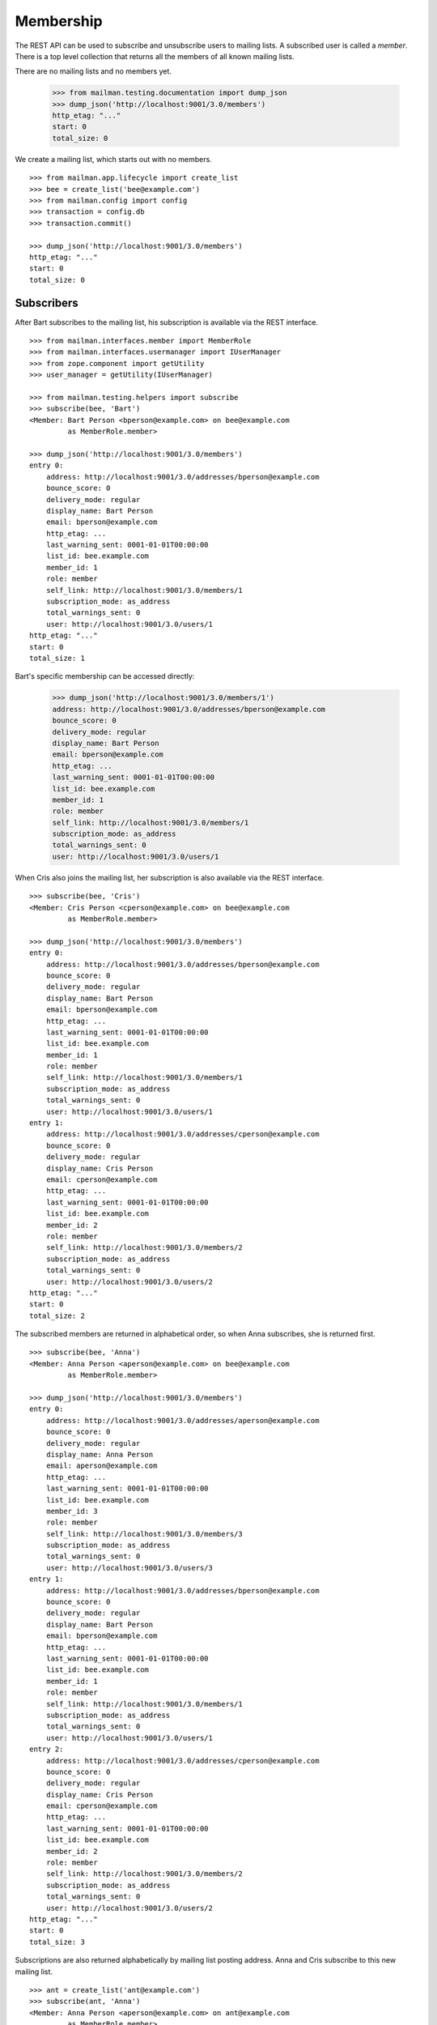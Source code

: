 ==========
Membership
==========

The REST API can be used to subscribe and unsubscribe users to mailing lists.
A subscribed user is called a *member*.  There is a top level collection that
returns all the members of all known mailing lists.

There are no mailing lists and no members yet.

    >>> from mailman.testing.documentation import dump_json
    >>> dump_json('http://localhost:9001/3.0/members')
    http_etag: "..."
    start: 0
    total_size: 0

We create a mailing list, which starts out with no members.
::

    >>> from mailman.app.lifecycle import create_list
    >>> bee = create_list('bee@example.com')
    >>> from mailman.config import config
    >>> transaction = config.db
    >>> transaction.commit()

    >>> dump_json('http://localhost:9001/3.0/members')
    http_etag: "..."
    start: 0
    total_size: 0


Subscribers
===========

After Bart subscribes to the mailing list, his subscription is available via
the REST interface.
::

    >>> from mailman.interfaces.member import MemberRole
    >>> from mailman.interfaces.usermanager import IUserManager
    >>> from zope.component import getUtility
    >>> user_manager = getUtility(IUserManager)

    >>> from mailman.testing.helpers import subscribe
    >>> subscribe(bee, 'Bart')
    <Member: Bart Person <bperson@example.com> on bee@example.com
             as MemberRole.member>

    >>> dump_json('http://localhost:9001/3.0/members')
    entry 0:
        address: http://localhost:9001/3.0/addresses/bperson@example.com
        bounce_score: 0
        delivery_mode: regular
        display_name: Bart Person
        email: bperson@example.com
        http_etag: ...
        last_warning_sent: 0001-01-01T00:00:00
        list_id: bee.example.com
        member_id: 1
        role: member
        self_link: http://localhost:9001/3.0/members/1
        subscription_mode: as_address
        total_warnings_sent: 0
        user: http://localhost:9001/3.0/users/1
    http_etag: "..."
    start: 0
    total_size: 1

Bart's specific membership can be accessed directly:

    >>> dump_json('http://localhost:9001/3.0/members/1')
    address: http://localhost:9001/3.0/addresses/bperson@example.com
    bounce_score: 0
    delivery_mode: regular
    display_name: Bart Person
    email: bperson@example.com
    http_etag: ...
    last_warning_sent: 0001-01-01T00:00:00
    list_id: bee.example.com
    member_id: 1
    role: member
    self_link: http://localhost:9001/3.0/members/1
    subscription_mode: as_address
    total_warnings_sent: 0
    user: http://localhost:9001/3.0/users/1

When Cris also joins the mailing list, her subscription is also available via
the REST interface.
::

    >>> subscribe(bee, 'Cris')
    <Member: Cris Person <cperson@example.com> on bee@example.com
             as MemberRole.member>

    >>> dump_json('http://localhost:9001/3.0/members')
    entry 0:
        address: http://localhost:9001/3.0/addresses/bperson@example.com
        bounce_score: 0
        delivery_mode: regular
        display_name: Bart Person
        email: bperson@example.com
        http_etag: ...
        last_warning_sent: 0001-01-01T00:00:00
        list_id: bee.example.com
        member_id: 1
        role: member
        self_link: http://localhost:9001/3.0/members/1
        subscription_mode: as_address
        total_warnings_sent: 0
        user: http://localhost:9001/3.0/users/1
    entry 1:
        address: http://localhost:9001/3.0/addresses/cperson@example.com
        bounce_score: 0
        delivery_mode: regular
        display_name: Cris Person
        email: cperson@example.com
        http_etag: ...
        last_warning_sent: 0001-01-01T00:00:00
        list_id: bee.example.com
        member_id: 2
        role: member
        self_link: http://localhost:9001/3.0/members/2
        subscription_mode: as_address
        total_warnings_sent: 0
        user: http://localhost:9001/3.0/users/2
    http_etag: "..."
    start: 0
    total_size: 2

The subscribed members are returned in alphabetical order, so when Anna
subscribes, she is returned first.
::

    >>> subscribe(bee, 'Anna')
    <Member: Anna Person <aperson@example.com> on bee@example.com
             as MemberRole.member>

    >>> dump_json('http://localhost:9001/3.0/members')
    entry 0:
        address: http://localhost:9001/3.0/addresses/aperson@example.com
        bounce_score: 0
        delivery_mode: regular
        display_name: Anna Person
        email: aperson@example.com
        http_etag: ...
        last_warning_sent: 0001-01-01T00:00:00
        list_id: bee.example.com
        member_id: 3
        role: member
        self_link: http://localhost:9001/3.0/members/3
        subscription_mode: as_address
        total_warnings_sent: 0
        user: http://localhost:9001/3.0/users/3
    entry 1:
        address: http://localhost:9001/3.0/addresses/bperson@example.com
        bounce_score: 0
        delivery_mode: regular
        display_name: Bart Person
        email: bperson@example.com
        http_etag: ...
        last_warning_sent: 0001-01-01T00:00:00
        list_id: bee.example.com
        member_id: 1
        role: member
        self_link: http://localhost:9001/3.0/members/1
        subscription_mode: as_address
        total_warnings_sent: 0
        user: http://localhost:9001/3.0/users/1
    entry 2:
        address: http://localhost:9001/3.0/addresses/cperson@example.com
        bounce_score: 0
        delivery_mode: regular
        display_name: Cris Person
        email: cperson@example.com
        http_etag: ...
        last_warning_sent: 0001-01-01T00:00:00
        list_id: bee.example.com
        member_id: 2
        role: member
        self_link: http://localhost:9001/3.0/members/2
        subscription_mode: as_address
        total_warnings_sent: 0
        user: http://localhost:9001/3.0/users/2
    http_etag: "..."
    start: 0
    total_size: 3

Subscriptions are also returned alphabetically by mailing list posting
address.  Anna and Cris subscribe to this new mailing list.
::

    >>> ant = create_list('ant@example.com')
    >>> subscribe(ant, 'Anna')
    <Member: Anna Person <aperson@example.com> on ant@example.com
             as MemberRole.member>
    >>> subscribe(ant, 'Cris')
    <Member: Cris Person <cperson@example.com> on ant@example.com
             as MemberRole.member>

User ids are different than member ids.

    >>> dump_json('http://localhost:9001/3.0/members')
    entry 0:
        address: http://localhost:9001/3.0/addresses/aperson@example.com
        bounce_score: 0
        delivery_mode: regular
        display_name: Anna Person
        email: aperson@example.com
        http_etag: ...
        last_warning_sent: 0001-01-01T00:00:00
        list_id: ant.example.com
        member_id: 4
        role: member
        self_link: http://localhost:9001/3.0/members/4
        subscription_mode: as_address
        total_warnings_sent: 0
        user: http://localhost:9001/3.0/users/3
    entry 1:
        address: http://localhost:9001/3.0/addresses/cperson@example.com
        bounce_score: 0
        delivery_mode: regular
        display_name: Cris Person
        email: cperson@example.com
        http_etag: ...
        last_warning_sent: 0001-01-01T00:00:00
        list_id: ant.example.com
        member_id: 5
        role: member
        self_link: http://localhost:9001/3.0/members/5
        subscription_mode: as_address
        total_warnings_sent: 0
        user: http://localhost:9001/3.0/users/2
    entry 2:
        address: http://localhost:9001/3.0/addresses/aperson@example.com
        bounce_score: 0
        delivery_mode: regular
        display_name: Anna Person
        email: aperson@example.com
        http_etag: ...
        last_warning_sent: 0001-01-01T00:00:00
        list_id: bee.example.com
        member_id: 3
        role: member
        self_link: http://localhost:9001/3.0/members/3
        subscription_mode: as_address
        total_warnings_sent: 0
        user: http://localhost:9001/3.0/users/3
    entry 3:
        address: http://localhost:9001/3.0/addresses/bperson@example.com
        bounce_score: 0
        delivery_mode: regular
        display_name: Bart Person
        email: bperson@example.com
        http_etag: ...
        last_warning_sent: 0001-01-01T00:00:00
        list_id: bee.example.com
        member_id: 1
        role: member
        self_link: http://localhost:9001/3.0/members/1
        subscription_mode: as_address
        total_warnings_sent: 0
        user: http://localhost:9001/3.0/users/1
    entry 4:
        address: http://localhost:9001/3.0/addresses/cperson@example.com
        bounce_score: 0
        delivery_mode: regular
        display_name: Cris Person
        email: cperson@example.com
        http_etag: ...
        last_warning_sent: 0001-01-01T00:00:00
        list_id: bee.example.com
        member_id: 2
        role: member
        self_link: http://localhost:9001/3.0/members/2
        subscription_mode: as_address
        total_warnings_sent: 0
        user: http://localhost:9001/3.0/users/2
    http_etag: "..."
    start: 0
    total_size: 5

We can also get just the members of a single mailing list.

    >>> dump_json(
    ...     'http://localhost:9001/3.0/lists/ant@example.com/roster/member')
    entry 0:
        address: http://localhost:9001/3.0/addresses/aperson@example.com
        bounce_score: 0
        delivery_mode: regular
        display_name: Anna Person
        email: aperson@example.com
        http_etag: ...
        last_warning_sent: 0001-01-01T00:00:00
        list_id: ant.example.com
        member_id: 4
        role: member
        self_link: http://localhost:9001/3.0/members/4
        subscription_mode: as_address
        total_warnings_sent: 0
        user: http://localhost:9001/3.0/users/3
    entry 1:
        address: http://localhost:9001/3.0/addresses/cperson@example.com
        bounce_score: 0
        delivery_mode: regular
        display_name: Cris Person
        email: cperson@example.com
        http_etag: ...
        last_warning_sent: 0001-01-01T00:00:00
        list_id: ant.example.com
        member_id: 5
        role: member
        self_link: http://localhost:9001/3.0/members/5
        subscription_mode: as_address
        total_warnings_sent: 0
        user: http://localhost:9001/3.0/users/2
    http_etag: ...
    start: 0
    total_size: 2


Paginating over member records
------------------------------

Instead of returning all the member records at once, it's possible to return
them in pages by adding the GET parameters ``count`` and ``page`` to the
request URI.  Page 1 is the first page and ``count`` defines the size of the
page.

    >>> dump_json(
    ...     'http://localhost:9001/3.0/lists/ant@example.com/roster/member'
    ...     '?count=1&page=1')
    entry 0:
        address: http://localhost:9001/3.0/addresses/aperson@example.com
        bounce_score: 0
        delivery_mode: regular
        display_name: Anna Person
        email: aperson@example.com
        http_etag: ...
        last_warning_sent: 0001-01-01T00:00:00
        list_id: ant.example.com
        member_id: 4
        role: member
        self_link: http://localhost:9001/3.0/members/4
        subscription_mode: as_address
        total_warnings_sent: 0
        user: http://localhost:9001/3.0/users/3
    http_etag: ...
    start: 0
    total_size: 2

This works with members of a single list as well as with all members.

    >>> dump_json(
    ...     'http://localhost:9001/3.0/members?count=1&page=1')
    entry 0:
        address: http://localhost:9001/3.0/addresses/aperson@example.com
        bounce_score: 0
        delivery_mode: regular
        display_name: Anna Person
        email: aperson@example.com
        http_etag: ...
        last_warning_sent: 0001-01-01T00:00:00
        list_id: ant.example.com
        member_id: 4
        role: member
        self_link: http://localhost:9001/3.0/members/4
        subscription_mode: as_address
        total_warnings_sent: 0
        user: http://localhost:9001/3.0/users/3
    http_etag: ...
    start: 0
    total_size: 5


Custom Member resource
----------------------

Instead of the default Member resource, it is possible to choose specific
fields to return from:

- ``address``
- ``delivery_mode``
- ``display_name``
- ``email``
- ``list_id``
- ``member_id``
- ``role``
- ``subscription_mode``
  total_warnings_sent: 0
- ``user``
- ``moderation_action``

This can be useful when exporting huge lists of Members and some of the fields
aren't required. Certain fields like ``delivery_mode`` can be expensive to
calculate and result in significantly slower response.

To choose the fields, you need to specify ``fields`` as a parameter in GET request::

    >>> dump_json('http://localhost:9001/3.0/members?fields=email&fields=member_id')
    entry 0:
        email: aperson@example.com
        http_etag: "..."
        member_id: 4
    entry 1:
        email: cperson@example.com
        http_etag: "..."
        member_id: 5
    entry 2:
        email: aperson@example.com
        http_etag: "..."
        member_id: 3
    entry 3:
        email: bperson@example.com
        http_etag: "..."
        member_id: 1
    entry 4:
        email: cperson@example.com
        http_etag: "..."
        member_id: 2
    http_etag: "..."
    start: 0
    total_size: 5


Owners and moderators
=====================

Mailing list owners and moderators also show up in the REST API.  Cris becomes
an owner of the `ant` mailing list and Dave becomes a moderator of the `bee`
mailing list.
::

    >>> dump_json('http://localhost:9001/3.0/members', {
    ...           'list_id': 'ant.example.com',
    ...           'subscriber': 'dperson@example.com',
    ...           'role': 'moderator',
    ...           })
    content-length: 0
    content-type: application/json
    date: ...
    location: http://localhost:9001/3.0/members/6
    server: ...
    status: 201

    >>> dump_json('http://localhost:9001/3.0/members', {
    ...           'list_id': 'bee.example.com',
    ...           'subscriber': 'cperson@example.com',
    ...           'role': 'owner',
    ...           })
    content-length: 0
    content-type: application/json
    date: ...
    location: http://localhost:9001/3.0/members/7
    server: ...
    status: 201

    >>> dump_json('http://localhost:9001/3.0/members')
    entry 0:
        address: http://localhost:9001/3.0/addresses/dperson@example.com
        bounce_score: 0
        delivery_mode: regular
        display_name:
        email: dperson@example.com
        http_etag: ...
        last_warning_sent: 0001-01-01T00:00:00
        list_id: ant.example.com
        member_id: 6
        moderation_action: accept
        role: moderator
        self_link: http://localhost:9001/3.0/members/6
        subscription_mode: as_address
        total_warnings_sent: 0
        user: http://localhost:9001/3.0/users/4
    entry 1:
        address: http://localhost:9001/3.0/addresses/aperson@example.com
        bounce_score: 0
        delivery_mode: regular
        display_name: Anna Person
        email: aperson@example.com
        http_etag: ...
        last_warning_sent: 0001-01-01T00:00:00
        list_id: ant.example.com
        member_id: 4
        role: member
        self_link: http://localhost:9001/3.0/members/4
        subscription_mode: as_address
        total_warnings_sent: 0
        user: http://localhost:9001/3.0/users/3
    entry 2:
        address: http://localhost:9001/3.0/addresses/cperson@example.com
        bounce_score: 0
        delivery_mode: regular
        display_name: Cris Person
        email: cperson@example.com
        http_etag: ...
        last_warning_sent: 0001-01-01T00:00:00
        list_id: ant.example.com
        member_id: 5
        role: member
        self_link: http://localhost:9001/3.0/members/5
        subscription_mode: as_address
        total_warnings_sent: 0
        user: http://localhost:9001/3.0/users/2
    entry 3:
        address: http://localhost:9001/3.0/addresses/cperson@example.com
        bounce_score: 0
        delivery_mode: regular
        display_name: Cris Person
        email: cperson@example.com
        http_etag: ...
        last_warning_sent: 0001-01-01T00:00:00
        list_id: bee.example.com
        member_id: 7
        moderation_action: accept
        role: owner
        self_link: http://localhost:9001/3.0/members/7
        subscription_mode: as_address
        total_warnings_sent: 0
        user: http://localhost:9001/3.0/users/2
    entry 4:
        address: http://localhost:9001/3.0/addresses/aperson@example.com
        bounce_score: 0
        delivery_mode: regular
        display_name: Anna Person
        email: aperson@example.com
        http_etag: ...
        last_warning_sent: 0001-01-01T00:00:00
        list_id: bee.example.com
        member_id: 3
        role: member
        self_link: http://localhost:9001/3.0/members/3
        subscription_mode: as_address
        total_warnings_sent: 0
        user: http://localhost:9001/3.0/users/3
    entry 5:
        address: http://localhost:9001/3.0/addresses/bperson@example.com
        bounce_score: 0
        delivery_mode: regular
        display_name: Bart Person
        email: bperson@example.com
        http_etag: ...
        last_warning_sent: 0001-01-01T00:00:00
        list_id: bee.example.com
        member_id: 1
        role: member
        self_link: http://localhost:9001/3.0/members/1
        subscription_mode: as_address
        total_warnings_sent: 0
        user: http://localhost:9001/3.0/users/1
    entry 6:
        address: http://localhost:9001/3.0/addresses/cperson@example.com
        bounce_score: 0
        delivery_mode: regular
        display_name: Cris Person
        email: cperson@example.com
        http_etag: ...
        last_warning_sent: 0001-01-01T00:00:00
        list_id: bee.example.com
        member_id: 2
        role: member
        self_link: http://localhost:9001/3.0/members/2
        subscription_mode: as_address
        total_warnings_sent: 0
        user: http://localhost:9001/3.0/users/2
    http_etag: "..."
    start: 0
    total_size: 7

We can access all the owners of a list.

    >>> dump_json(
    ...     'http://localhost:9001/3.0/lists/bee@example.com/roster/owner')
    entry 0:
        address: http://localhost:9001/3.0/addresses/cperson@example.com
        bounce_score: 0
        delivery_mode: regular
        display_name: Cris Person
        email: cperson@example.com
        http_etag: ...
        last_warning_sent: 0001-01-01T00:00:00
        list_id: bee.example.com
        member_id: 7
        moderation_action: accept
        role: owner
        self_link: http://localhost:9001/3.0/members/7
        subscription_mode: as_address
        total_warnings_sent: 0
        user: http://localhost:9001/3.0/users/2
    http_etag: ...
    start: 0
    total_size: 1


Finding members
===============

A specific member can always be referenced by their role and address.

    >>> dump_json('http://localhost:9001/3.0/lists/'
    ...           'bee@example.com/owner/cperson@example.com')
    address: http://localhost:9001/3.0/addresses/cperson@example.com
    bounce_score: 0
    delivery_mode: regular
    display_name: Cris Person
    email: cperson@example.com
    http_etag: ...
    last_warning_sent: 0001-01-01T00:00:00
    list_id: bee.example.com
    member_id: 7
    moderation_action: accept
    role: owner
    self_link: http://localhost:9001/3.0/members/7
    subscription_mode: as_address
    total_warnings_sent: 0
    user: http://localhost:9001/3.0/users/2

You can find a specific member based on several different criteria.  For
example, we can search for all the memberships of a particular address.

    >>> dump_json('http://localhost:9001/3.0/members/find', {
    ...           'subscriber': 'aperson@example.com',
    ...           })
    entry 0:
        address: http://localhost:9001/3.0/addresses/aperson@example.com
        bounce_score: 0
        delivery_mode: regular
        display_name: Anna Person
        email: aperson@example.com
        http_etag: ...
        last_warning_sent: 0001-01-01T00:00:00
        list_id: ant.example.com
        member_id: 4
        role: member
        self_link: http://localhost:9001/3.0/members/4
        subscription_mode: as_address
        total_warnings_sent: 0
        user: http://localhost:9001/3.0/users/3
    entry 1:
        address: http://localhost:9001/3.0/addresses/aperson@example.com
        bounce_score: 0
        delivery_mode: regular
        display_name: Anna Person
        email: aperson@example.com
        http_etag: ...
        last_warning_sent: 0001-01-01T00:00:00
        list_id: bee.example.com
        member_id: 3
        role: member
        self_link: http://localhost:9001/3.0/members/3
        subscription_mode: as_address
        total_warnings_sent: 0
        user: http://localhost:9001/3.0/users/3
    http_etag: ...
    start: 0
    total_size: 2

Or, we can find all the memberships for a particular mailing list.

    >>> dump_json('http://localhost:9001/3.0/members/find', {
    ...           'list_id': 'bee.example.com',
    ...           })
    entry 0:
        address: http://localhost:9001/3.0/addresses/aperson@example.com
        bounce_score: 0
        delivery_mode: regular
        display_name: Anna Person
        email: aperson@example.com
        http_etag: ...
        last_warning_sent: 0001-01-01T00:00:00
        list_id: bee.example.com
        member_id: 3
        role: member
        self_link: http://localhost:9001/3.0/members/3
        subscription_mode: as_address
        total_warnings_sent: 0
        user: http://localhost:9001/3.0/users/3
    entry 1:
        address: http://localhost:9001/3.0/addresses/bperson@example.com
        bounce_score: 0
        delivery_mode: regular
        display_name: Bart Person
        email: bperson@example.com
        http_etag: ...
        last_warning_sent: 0001-01-01T00:00:00
        list_id: bee.example.com
        member_id: 1
        role: member
        self_link: http://localhost:9001/3.0/members/1
        subscription_mode: as_address
        total_warnings_sent: 0
        user: http://localhost:9001/3.0/users/1
    entry 2:
        address: http://localhost:9001/3.0/addresses/cperson@example.com
        bounce_score: 0
        delivery_mode: regular
        display_name: Cris Person
        email: cperson@example.com
        http_etag: ...
        last_warning_sent: 0001-01-01T00:00:00
        list_id: bee.example.com
        member_id: 2
        role: member
        self_link: http://localhost:9001/3.0/members/2
        subscription_mode: as_address
        total_warnings_sent: 0
        user: http://localhost:9001/3.0/users/2
    entry 3:
        address: http://localhost:9001/3.0/addresses/cperson@example.com
        bounce_score: 0
        delivery_mode: regular
        display_name: Cris Person
        email: cperson@example.com
        http_etag: ...
        last_warning_sent: 0001-01-01T00:00:00
        list_id: bee.example.com
        member_id: 7
        moderation_action: accept
        role: owner
        self_link: http://localhost:9001/3.0/members/7
        subscription_mode: as_address
        total_warnings_sent: 0
        user: http://localhost:9001/3.0/users/2
    http_etag: "..."
    start: 0
    total_size: 4

Or, we can find all the memberships for an address on a particular mailing
list.

    >>> dump_json('http://localhost:9001/3.0/members/find', {
    ...           'subscriber': 'cperson@example.com',
    ...           'list_id': 'bee.example.com',
    ...           })
    entry 0:
        address: http://localhost:9001/3.0/addresses/cperson@example.com
        bounce_score: 0
        delivery_mode: regular
        display_name: Cris Person
        email: cperson@example.com
        http_etag: ...
        last_warning_sent: 0001-01-01T00:00:00
        list_id: bee.example.com
        member_id: 2
        role: member
        self_link: http://localhost:9001/3.0/members/2
        subscription_mode: as_address
        total_warnings_sent: 0
        user: http://localhost:9001/3.0/users/2
    entry 1:
        address: http://localhost:9001/3.0/addresses/cperson@example.com
        bounce_score: 0
        delivery_mode: regular
        display_name: Cris Person
        email: cperson@example.com
        http_etag: ...
        last_warning_sent: 0001-01-01T00:00:00
        list_id: bee.example.com
        member_id: 7
        moderation_action: accept
        role: owner
        self_link: http://localhost:9001/3.0/members/7
        subscription_mode: as_address
        total_warnings_sent: 0
        user: http://localhost:9001/3.0/users/2
    http_etag: ...
    start: 0
    total_size: 2

Or, we can find all the memberships for an address with a specific role.

    >>> dump_json('http://localhost:9001/3.0/members/find', {
    ...           'subscriber': 'cperson@example.com',
    ...           'role': 'member',
    ...           })
    entry 0:
        address: http://localhost:9001/3.0/addresses/cperson@example.com
        bounce_score: 0
        delivery_mode: regular
        display_name: Cris Person
        email: cperson@example.com
        http_etag: ...
        last_warning_sent: 0001-01-01T00:00:00
        list_id: ant.example.com
        member_id: 5
        role: member
        self_link: http://localhost:9001/3.0/members/5
        subscription_mode: as_address
        total_warnings_sent: 0
        user: http://localhost:9001/3.0/users/2
    entry 1:
        address: http://localhost:9001/3.0/addresses/cperson@example.com
        bounce_score: 0
        delivery_mode: regular
        display_name: Cris Person
        email: cperson@example.com
        http_etag: ...
        last_warning_sent: 0001-01-01T00:00:00
        list_id: bee.example.com
        member_id: 2
        role: member
        self_link: http://localhost:9001/3.0/members/2
        subscription_mode: as_address
        total_warnings_sent: 0
        user: http://localhost:9001/3.0/users/2
    http_etag: ...
    start: 0
    total_size: 2

Or, we can search for all members with a specific moderation action on a list.

    >>> from mailman.testing.helpers import set_moderation
    >>> set_moderation(bee, 'cperson@example.com', 'hold')
    >>> transaction.commit()
    >>> dump_json('http://localhost:9001/3.0/members/find', {
    ...           'moderation_action': 'hold',
    ...           'list_id': 'bee.example.com',
    ...           })
    entry 0:
        address: http://localhost:9001/3.0/addresses/cperson@example.com
        bounce_score: 0
        delivery_mode: regular
        display_name: Cris Person
        email: cperson@example.com
        http_etag: ...
        last_warning_sent: 0001-01-01T00:00:00
        list_id: bee.example.com
        member_id: 2
        moderation_action: hold
        role: member
        self_link: http://localhost:9001/3.0/members/2
        subscription_mode: as_address
        total_warnings_sent: 0
        user: http://localhost:9001/3.0/users/2
    http_etag: ...
    start: 0
    total_size: 1

Or, we can search for all members with a specific ``delivery_status`` or
``delivery_mode``:

    >>> from mailman.testing.helpers import set_delivery
    >>> set_delivery(bee, 'bperson@example.com', 'by_bounces')
    >>> transaction.commit()
    >>> dump_json('http://localhost:9001/3.0/members/find', {
    ...           'delivery_status': 'by_bounces',
    ...           'list_id': 'bee.example.com',
    ...           })
    entry 0:
        address: http://localhost:9001/3.0/addresses/bperson@example.com
        bounce_score: 0
        delivery_mode: regular
        display_name: Bart Person
        email: bperson@example.com
        http_etag: ...
        last_warning_sent: 0001-01-01T00:00:00
        list_id: bee.example.com
        member_id: 1
        role: member
        self_link: http://localhost:9001/3.0/members/1
        subscription_mode: as_address
        total_warnings_sent: 0
        user: http://localhost:9001/3.0/users/1
    http_etag: ...
    start: 0
    total_size: 1

Finally, we can search for a specific member given all three criteria.

    >>> dump_json('http://localhost:9001/3.0/members/find', {
    ...           'subscriber': 'cperson@example.com',
    ...           'list_id': 'bee.example.com',
    ...           'role': 'member',
    ...           })
    entry 0:
        address: http://localhost:9001/3.0/addresses/cperson@example.com
        bounce_score: 0
        delivery_mode: regular
        display_name: Cris Person
        email: cperson@example.com
        http_etag: ...
        last_warning_sent: 0001-01-01T00:00:00
        list_id: bee.example.com
        member_id: 2
        moderation_action: hold
        role: member
        self_link: http://localhost:9001/3.0/members/2
        subscription_mode: as_address
        total_warnings_sent: 0
        user: http://localhost:9001/3.0/users/2
    http_etag: ...
    start: 0
    total_size: 1

Search can also be performed using HTTP GET queries.

    >>> dump_json('http://localhost:9001/3.0/members/find'
    ...           '?subscriber=cperson@example.com'
    ...           '&list_id=bee.example.com'
    ...           '&role=member'
    ...           )
    entry 0:
        address: http://localhost:9001/3.0/addresses/cperson@example.com
        bounce_score: 0
        delivery_mode: regular
        display_name: Cris Person
        email: cperson@example.com
        http_etag: ...
        last_warning_sent: 0001-01-01T00:00:00
        list_id: bee.example.com
        member_id: 2
        moderation_action: hold
        role: member
        self_link: http://localhost:9001/3.0/members/2
        subscription_mode: as_address
        total_warnings_sent: 0
        user: http://localhost:9001/3.0/users/2
    http_etag: ...
    start: 0
    total_size: 1


Joining a mailing list
======================

A user can be subscribed to a mailing list via the REST API, either by a
specific address, or more generally by their preferred address.  A subscribed
user is called a member.

Elly subscribes to the `ant` mailing list.  Since her email address is not yet
known to Mailman, a user is created for her.  By default, she gets a regular
delivery.

By pre-verifying her subscription, we don't require Elly to verify that her
email address is valid. By pre-confirming her subscription too, no confirmation
email will be sent. Pre-approval means that the list moderator won't have to
approve her subscription request. ``send_welcome_message`` controls whether a
welcome message will be sent to the user. This option overrides the
Mailinglist's ``send_welcome_message`` setting.

Additionally, a user can set their ``delivery_mode``, for example to
``plaintext_digests`` to susbcribe to email digests. Also, they can disable
delivery on the subscription by setting ``delivery_status`` to ``by_user``.

    >>> dump_json('http://localhost:9001/3.0/members', {
    ...           'list_id': 'ant.example.com',
    ...           'subscriber': 'eperson@example.com',
    ...           'display_name': 'Elly Person',
    ...           'pre_verified': True,
    ...           'pre_confirmed': True,
    ...           'pre_approved': True,
    ...           'send_welcome_message': True,
    ...           'delivery_mode': 'plaintext_digests',
    ...           'delivery_status': 'by_user',
    ...           })
    content-length: 0
    content-type: application/json
    date: ...
    location: http://localhost:9001/3.0/members/8
    server: ...
    status: 201

We can check the preferences for the new subscriber are set correctly:

    >>> dump_json('http://localhost:9001/3.0/members/8/preferences')
    delivery_mode: plaintext_digests
    delivery_status: by_user
    http_etag: "..."
    self_link: http://localhost:9001/3.0/members/8/preferences


Elly is now a known user, and a member of the mailing list.
::

    >>> elly = user_manager.get_user('eperson@example.com')
    >>> elly
    <User "Elly Person" (...) at ...>

    >>> set(member.list_id for member in elly.memberships.members)
    {'ant.example.com'}

    >>> dump_json('http://localhost:9001/3.0/members')
    entry 0:
    ...
    entry 3:
        address: http://localhost:9001/3.0/addresses/eperson@example.com
        bounce_score: 0
        delivery_mode: plaintext_digests
        display_name: Elly Person
        email: eperson@example.com
        http_etag: ...
        list_id: ant.example.com
        member_id: 8
        role: member
        self_link: http://localhost:9001/3.0/members/8
        subscription_mode: as_address
        total_warnings_sent: 0
        user: http://localhost:9001/3.0/users/5
    ...

Gwen is a user with a preferred address.  She subscribes to the `ant` mailing
list with her preferred address. A Membership's ``subscription_mode`` reflects
total_warnings_sent: 0
if it is via a user's preferred address (``as_user``) or via an address
(``as_address``) so clients can differentiate between two modes of
subscription::

    >>> from mailman.utilities.datetime import now
    >>> gwen = user_manager.create_user('gwen@example.com', 'Gwen Person')
    >>> preferred = list(gwen.addresses)[0]
    >>> preferred.verified_on = now()
    >>> gwen.preferred_address = preferred

    # Note that we must extract the user id before we commit the transaction.
    # This is because accessing the .user_id attribute will lock the database
    # in the testing process, breaking the REST queue process.  Also, the
    # user_id is a UUID internally, but an integer (represented as a string)
    # is required by the REST API.
    >>> user_id = gwen.user_id.int
    >>> transaction.commit()

    >>> dump_json('http://localhost:9001/3.0/members', {
    ...     'list_id': 'ant.example.com',
    ...     'subscriber': user_id,
    ...     'pre_verified': True,
    ...     'pre_confirmed': True,
    ...     'pre_approved': True,
    ...     })
    content-length: 0
    content-type: application/json
    date: ...
    location: http://localhost:9001/3.0/members/9
    server: ...
    status: 201

    >>> dump_json('http://localhost:9001/3.0/members')
    entry 0:
    ...
    entry 4:
        address: http://localhost:9001/3.0/addresses/gwen@example.com
        bounce_score: 0
        delivery_mode: regular
        display_name: Gwen Person
        email: gwen@example.com
        http_etag: "..."
        last_warning_sent: 0001-01-01T00:00:00
        list_id: ant.example.com
        member_id: 9
        role: member
        self_link: http://localhost:9001/3.0/members/9
        subscription_mode: as_user
        total_warnings_sent: 0
        user: http://localhost:9001/3.0/users/6
    ...
    total_size: 9

When Gwen changes her preferred address, her subscription automatically tracks
the new address.
::

    >>> new_preferred = gwen.register('gwen.person@example.com')
    >>> new_preferred.verified_on = now()
    >>> gwen.preferred_address = new_preferred
    >>> transaction.commit()

    >>> dump_json('http://localhost:9001/3.0/members')
    entry 0:
    ...
    entry 4:
        address: http://localhost:9001/3.0/addresses/gwen.person@example.com
        bounce_score: 0
        delivery_mode: regular
        display_name: Gwen Person
        email: gwen.person@example.com
        http_etag: "..."
        last_warning_sent: 0001-01-01T00:00:00
        list_id: ant.example.com
        member_id: 9
        role: member
        self_link: http://localhost:9001/3.0/members/9
        subscription_mode: as_user
        total_warnings_sent: 0
        user: http://localhost:9001/3.0/users/6
    ...
    total_size: 9


Leaving a mailing list
======================

Elly decides she does not want to be a member of the mailing list after all,
so she leaves from the mailing list.
::

    # Ensure our previous reads don't keep the database lock.
    >>> transaction.abort()
    >>> dump_json('http://localhost:9001/3.0/members/8',
    ...           method='DELETE')
    date: ...
    ...
    status: 204

Elly is no longer a member of the mailing list.

    >>> set(member.mailing_list for member in elly.memberships.members)
    set()

DELETE request on Memberships also optionally accept ``pre_approved`` (defaults
to False) and ``pre_confirmed`` (defaults to ``True``, for backwards behavioural
compatability with older versions of Mailman 3) boolean parameters. Depending
on the Mailinglist's ``unsubscription_policy``, Mailman can optionally send a
confirmation email to User or ask the moderator to approve the request.


Changing delivery address
=========================

As shown above, Gwen is subscribed to a mailing list with her preferred email
address.  If she changes her preferred address, this automatically changes the
address she will receive deliveries at for all such memberships.

However, when Herb subscribes to a couple of mailing lists with explicit
addresses, he must change each subscription explicitly.

Herb controls multiple email addresses.  All of these addresses are verified.

    >>> herb = user_manager.create_user('herb@example.com', 'Herb Person')
    >>> herb_1 = list(herb.addresses)[0]
    >>> herb_2 = herb.register('hperson@example.com')
    >>> herb_3 = herb.register('herb.person@example.com')
    >>> for address in herb.addresses:
    ...     address.verified_on = now()

Herb subscribes to both the `ant` and `bee` mailing lists with one of his
addresses.

    >>> ant.subscribe(herb_1)
    <Member: Herb Person <herb@example.com> on
             ant@example.com as MemberRole.member>
    >>> bee.subscribe(herb_1)
    <Member: Herb Person <herb@example.com> on
             bee@example.com as MemberRole.member>
    >>> transaction.commit()
    >>> dump_json('http://localhost:9001/3.0/members')
    entry 0:
    ...
    entry 4:
        address: http://localhost:9001/3.0/addresses/herb@example.com
        bounce_score: 0
        delivery_mode: regular
        display_name: Herb Person
        email: herb@example.com
        http_etag: "..."
        last_warning_sent: 0001-01-01T00:00:00
        list_id: ant.example.com
        member_id: 10
        role: member
        self_link: http://localhost:9001/3.0/members/10
        subscription_mode: as_address
        total_warnings_sent: 0
        user: http://localhost:9001/3.0/users/7
    ...
    entry 9:
        address: http://localhost:9001/3.0/addresses/herb@example.com
        bounce_score: 0
        delivery_mode: regular
        display_name: Herb Person
        email: herb@example.com
        http_etag: "..."
        last_warning_sent: 0001-01-01T00:00:00
        list_id: bee.example.com
        member_id: 11
        role: member
        self_link: http://localhost:9001/3.0/members/11
        subscription_mode: as_address
        total_warnings_sent: 0
        user: http://localhost:9001/3.0/users/7
    http_etag: "..."
    start: 0
    total_size: 10

In order to change all of his subscriptions to use a different email address,
Herb must iterate through his memberships explicitly.

    >>> from mailman.testing.helpers import call_api
    >>> content, response = call_api('http://localhost:9001/3.0/addresses/'
    ...                              'herb@example.com/memberships')
    >>> memberships = [entry['self_link'] for entry in content['entries']]
    >>> for url in sorted(memberships):
    ...     print(url)
    http://localhost:9001/3.0/members/10
    http://localhost:9001/3.0/members/11

For each membership resource, the subscription address is changed by PATCH'ing
the `address` attribute.

    >>> dump_json('http://localhost:9001/3.0/members/10', {
    ...           'address': 'hperson@example.com',
    ...           }, method='PATCH')
    date: ...
    server: ...
    status: 204

    >>> dump_json('http://localhost:9001/3.0/members/11', {
    ...           'address': 'hperson@example.com',
    ...           }, method='PATCH')
    date: ...
    server: ...
    status: 204

Herb's memberships with the old address are gone.

    >>> dump_json('http://localhost:9001/3.0/addresses/'
    ...           'herb@example.com/memberships')
    http_etag: "..."
    start: 0
    total_size: 0

Herb's memberships have been updated with his new email address.  Of course,
his membership ids have not changed.

    >>> dump_json('http://localhost:9001/3.0/addresses/'
    ...           'hperson@example.com/memberships')
    entry 0:
        address: http://localhost:9001/3.0/addresses/hperson@example.com
        bounce_score: 0
        delivery_mode: regular
        display_name: Herb Person
        email: hperson@example.com
        http_etag: "..."
        last_warning_sent: 0001-01-01T00:00:00
        list_id: ant.example.com
        member_id: 10
        role: member
        self_link: http://localhost:9001/3.0/members/10
        subscription_mode: as_address
        total_warnings_sent: 0
        user: http://localhost:9001/3.0/users/7
    entry 1:
        address: http://localhost:9001/3.0/addresses/hperson@example.com
        bounce_score: 0
        delivery_mode: regular
        display_name: Herb Person
        email: hperson@example.com
        http_etag: "..."
        last_warning_sent: 0001-01-01T00:00:00
        list_id: bee.example.com
        member_id: 11
        role: member
        self_link: http://localhost:9001/3.0/members/11
        subscription_mode: as_address
        total_warnings_sent: 0
        user: http://localhost:9001/3.0/users/7
    http_etag: "..."
    start: 0
    total_size: 2

When changing his subscription address, Herb may also decide to change his
mode of delivery.
::

    >>> dump_json('http://localhost:9001/3.0/members/11', {
    ...           'address': 'herb@example.com',
    ...           'delivery_mode': 'mime_digests',
    ...           }, method='PATCH')
    date: ...
    server: ...
    status: 204

    >>> dump_json('http://localhost:9001/3.0/addresses/'
    ...           'herb@example.com/memberships')
    entry 0:
        address: http://localhost:9001/3.0/addresses/herb@example.com
        bounce_score: 0
        delivery_mode: mime_digests
        display_name: Herb Person
        email: herb@example.com
        http_etag: "..."
        last_warning_sent: 0001-01-01T00:00:00
        list_id: bee.example.com
        member_id: 11
        role: member
        self_link: http://localhost:9001/3.0/members/11
        subscription_mode: as_address
        total_warnings_sent: 0
        user: http://localhost:9001/3.0/users/7
    http_etag: "..."
    start: 0
    total_size: 1


Sending an invitation
=====================

Instead of subscribing a user, we can send an invitation to join a list to
a user.  When the invitation is accepted, the user will be subscribed without
any additional steps.

    >>> dump_json('http://localhost:9001/3.0/members', {
    ...           'list_id': 'ant.example.com',
    ...           'subscriber': 'fperson@example.com',
    ...           'display_name': 'Fred Person',
    ...           'invitation': True,
    ...           })
    http_etag: ...
    token: ...
    token_owner: subscriber

Fred has been sent an invitation.  The token and token_owner for confirmation
of his acceptance are returned.

Fred is now a known user, but is not yet a member of any lists.

    >>> fred = user_manager.get_user('fperson@example.com')
    >>> fred
    <User "Fred Person" (...) at ...>

    >>> set(member.list_id for member in fred.memberships.members)
    set()


Moderating a member
===================

The moderation action for a member can be changed by PATCH'ing the
`moderation_action` attribute.  When the member action falls back to the list
default, there is no such attribute in the resource.

    >>> dump_json('http://localhost:9001/3.0/members/10')
    address: http://localhost:9001/3.0/addresses/hperson@example.com
    bounce_score: 0
    delivery_mode: regular
    display_name: Herb Person
    email: hperson@example.com
    http_etag: "..."
    last_warning_sent: 0001-01-01T00:00:00
    list_id: ant.example.com
    member_id: 10
    role: member
    self_link: http://localhost:9001/3.0/members/10
    subscription_mode: as_address
    total_warnings_sent: 0
    user: http://localhost:9001/3.0/users/7

Patching the moderation action both changes it for the given user, and adds
the attribute to the member's resource.
::

    >>> dump_json('http://localhost:9001/3.0/members/10', {
    ...           'moderation_action': 'hold',
    ...           }, method='PATCH')
    date: ...
    server: ...
    status: 204

    >>> dump_json('http://localhost:9001/3.0/members/10')
    address: http://localhost:9001/3.0/addresses/hperson@example.com
    bounce_score: 0
    ...
    moderation_action: hold
    ...

It can be reset to the list default by patching an empty value.
::

    >>> dump_json('http://localhost:9001/3.0/members/10', {
    ...           'moderation_action': '',
    ...           }, method='PATCH')
    date: ...
    server: ...
    status: 204

    >>> dump_json('http://localhost:9001/3.0/members/10')
    address: http://localhost:9001/3.0/addresses/hperson@example.com
    bounce_score: 0
    delivery_mode: regular
    display_name: Herb Person
    email: hperson@example.com
    http_etag: "..."
    last_warning_sent: 0001-01-01T00:00:00
    list_id: ant.example.com
    member_id: 10
    role: member
    self_link: http://localhost:9001/3.0/members/10
    subscription_mode: as_address
    total_warnings_sent: 0
    user: http://localhost:9001/3.0/users/7


Handling the list of banned addresses
=====================================

To ban an address from subscribing you can POST to the ``/bans`` child
of any list using the REST API.

    >>> dump_json('http://localhost:9001/3.0/lists/ant.example.com/bans',
    ...           {'email': 'banned@example.com'})
    content-length: 0
    ...
    location: .../3.0/lists/ant.example.com/bans/banned@example.com
    ...
    status: 201

This address is now banned, and you can get the list of banned addresses by
issuing a GET request on the ``/bans`` child.

    >>> dump_json('http://localhost:9001/3.0/lists/ant.example.com/bans')
    entry 0:
        email: banned@example.com
        http_etag: "..."
        list_id: ant.example.com
        self_link: .../3.0/lists/ant.example.com/bans/banned@example.com
    ...

You can always GET a single banned address.

    >>> dump_json('http://localhost:9001/3.0/lists/ant.example.com'
    ...           '/bans/banned@example.com')
    email: banned@example.com
    http_etag: "..."
    list_id: ant.example.com
    self_link: .../3.0/lists/ant.example.com/bans/banned@example.com

Unbanning addresses is also possible by issuing a DELETE request.

    >>> dump_json('http://localhost:9001/3.0/lists/ant.example.com'
    ...           '/bans/banned@example.com',
    ...           method='DELETE')
    date: ...
    ...
    status: 204

After unbanning, the address is not shown in the ban list anymore.

    >>> dump_json('http://localhost:9001/3.0/lists/ant.example.com/bans')
    http_etag: "..."
    start: 0
    total_size: 0

Global bans prevent an address from subscribing to any mailing list, and they
can be added via the top-level ``bans`` resource.

    >>> dump_json('http://localhost:9001/3.0/bans',
    ...           {'email': 'banned@example.com'})
    content-length: 0
    ...
    location: http://localhost:9001/3.0/bans/banned@example.com
    ...
    status: 201

Note that entries in the global bans do not have a ``list_id`` field.
::

    >>> dump_json('http://localhost:9001/3.0/bans')
    entry 0:
        email: banned@example.com
        http_etag: "..."
        self_link: http://localhost:9001/3.0/bans/banned@example.com
    ...

    >>> dump_json('http://localhost:9001/3.0/bans/banned@example.com')
    email: banned@example.com
    http_etag: "..."
    self_link: http://localhost:9001/3.0/bans/banned@example.com

As with list-centric bans, you can delete a global ban.

    >>> dump_json('http://localhost:9001/3.0/bans/banned@example.com',
    ...           method='DELETE')
    date: ...
    ...
    status: 204

    >>> dump_json('http://localhost:9001/3.0/bans/banned@example.com')
    HTTP Error 404: Email is not banned: banned@example.com
    >>> dump_json('http://localhost:9001/3.0/bans')
    http_etag: "..."
    start: 0
    total_size: 0


Mass Unsubscriptions
====================

A batch of users can be unsubscribed from the mailing list via the REST API
just by supplying their email addresses.
::

    >>> cat = create_list('cat@example.com')
    >>> subscribe(cat, 'Isla')
    <Member: Isla Person <iperson@example.com> on
             cat@example.com as MemberRole.member>
    >>> subscribe(cat, 'John')
    <Member: John Person <jperson@example.com> on
             cat@example.com as MemberRole.member>
    >>> subscribe(cat, 'Kate')
    <Member: Kate Person <kperson@example.com> on
             cat@example.com as MemberRole.member>

There are three new members of the mailing list.  We try to mass delete them,
plus one other address that isn't a member of the list.  We get back a
dictionary mapping email addresses to the success or failure of the removal
operation.  It's okay that one of the addresses is removed twice.

    >>> dump_json(
    ...     'http://localhost:9001/3.0/lists/cat.example.com/roster/member', {
    ...     'emails': ['iperson@example.com',
    ...                'jperson@example.com',
    ...                'iperson@example.com',
    ...                'zperson@example.com',
    ...                ]},
    ...     'DELETE')
    http_etag: "..."
    iperson@example.com: True
    jperson@example.com: True
    zperson@example.com: False

And now only Kate is still a member.

    >>> dump_json(
    ...     'http://localhost:9001/3.0/lists/cat.example.com/roster/member')
    entry 0:
        address: http://localhost:9001/3.0/addresses/kperson@example.com
        bounce_score: 0
        delivery_mode: regular
        display_name: Kate Person
        email: kperson@example.com
        http_etag: "..."
        last_warning_sent: 0001-01-01T00:00:00
        list_id: cat.example.com
        member_id: 14
        role: member
        self_link: http://localhost:9001/3.0/members/14
        subscription_mode: as_address
        total_warnings_sent: 0
        user: http://localhost:9001/3.0/users/11
    ...
    total_size: 1
